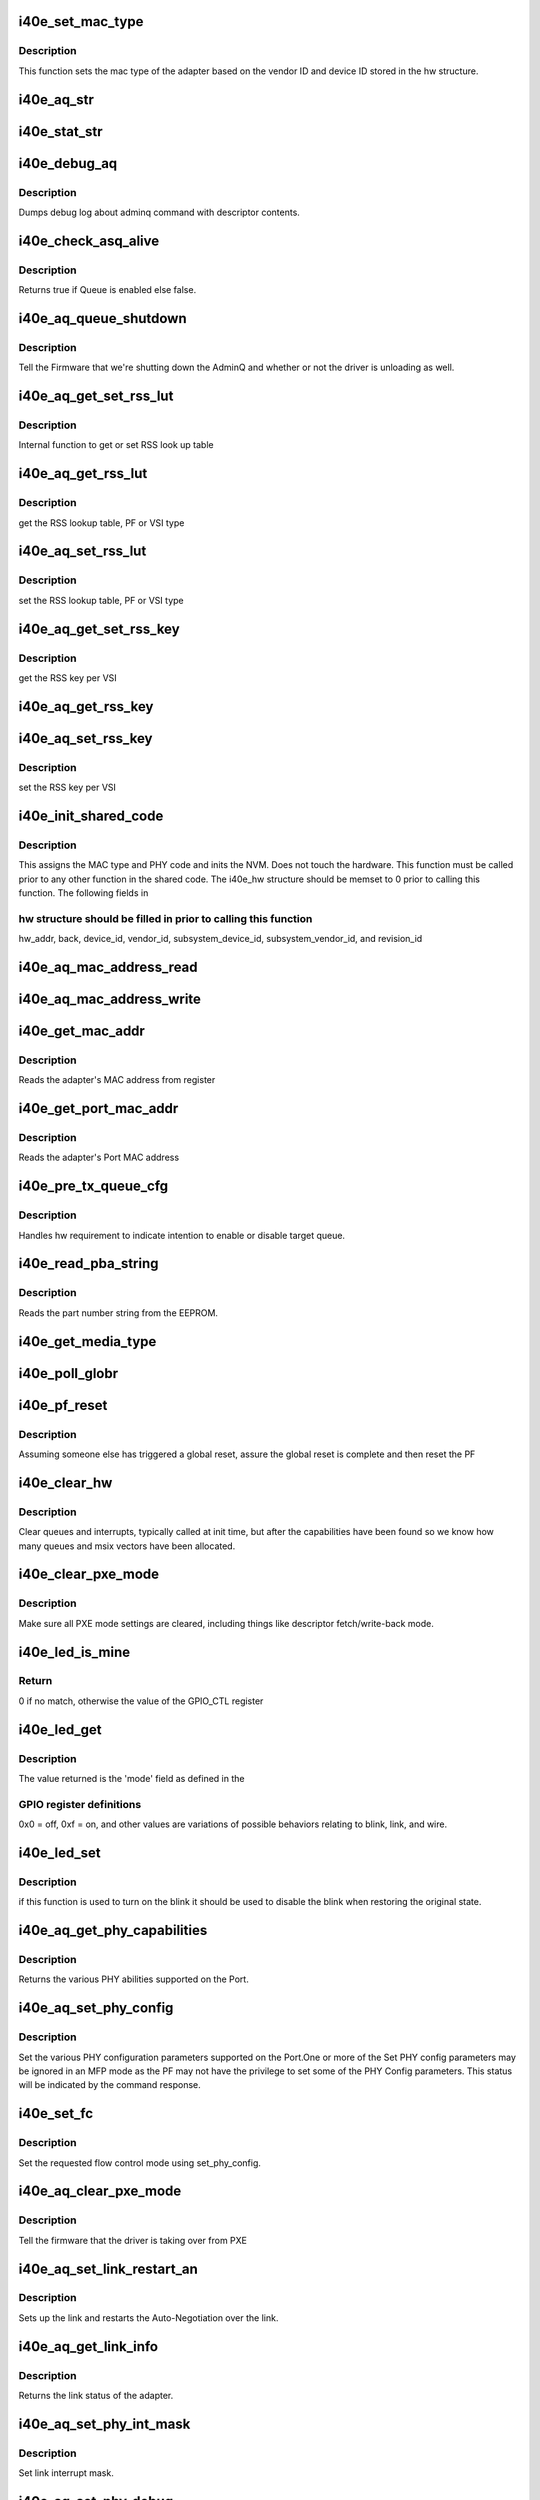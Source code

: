 .. -*- coding: utf-8; mode: rst -*-
.. src-file: drivers/net/ethernet/intel/i40e/i40e_common.c

.. _`i40e_set_mac_type`:

i40e_set_mac_type
=================

.. c:function:: i40e_status i40e_set_mac_type(struct i40e_hw *hw)

    Sets MAC type

    :param hw:
        pointer to the HW structure
    :type hw: struct i40e_hw \*

.. _`i40e_set_mac_type.description`:

Description
-----------

This function sets the mac type of the adapter based on the
vendor ID and device ID stored in the hw structure.

.. _`i40e_aq_str`:

i40e_aq_str
===========

.. c:function:: const char *i40e_aq_str(struct i40e_hw *hw, enum i40e_admin_queue_err aq_err)

    convert AQ err code to a string

    :param hw:
        pointer to the HW structure
    :type hw: struct i40e_hw \*

    :param aq_err:
        the AQ error code to convert
    :type aq_err: enum i40e_admin_queue_err

.. _`i40e_stat_str`:

i40e_stat_str
=============

.. c:function:: const char *i40e_stat_str(struct i40e_hw *hw, i40e_status stat_err)

    convert status err code to a string

    :param hw:
        pointer to the HW structure
    :type hw: struct i40e_hw \*

    :param stat_err:
        the status error code to convert
    :type stat_err: i40e_status

.. _`i40e_debug_aq`:

i40e_debug_aq
=============

.. c:function:: void i40e_debug_aq(struct i40e_hw *hw, enum i40e_debug_mask mask, void *desc, void *buffer, u16 buf_len)

    :param hw:
        debug mask related to admin queue
    :type hw: struct i40e_hw \*

    :param mask:
        debug mask
    :type mask: enum i40e_debug_mask

    :param desc:
        pointer to admin queue descriptor
    :type desc: void \*

    :param buffer:
        pointer to command buffer
    :type buffer: void \*

    :param buf_len:
        max length of buffer
    :type buf_len: u16

.. _`i40e_debug_aq.description`:

Description
-----------

Dumps debug log about adminq command with descriptor contents.

.. _`i40e_check_asq_alive`:

i40e_check_asq_alive
====================

.. c:function:: bool i40e_check_asq_alive(struct i40e_hw *hw)

    :param hw:
        pointer to the hw struct
    :type hw: struct i40e_hw \*

.. _`i40e_check_asq_alive.description`:

Description
-----------

Returns true if Queue is enabled else false.

.. _`i40e_aq_queue_shutdown`:

i40e_aq_queue_shutdown
======================

.. c:function:: i40e_status i40e_aq_queue_shutdown(struct i40e_hw *hw, bool unloading)

    :param hw:
        pointer to the hw struct
    :type hw: struct i40e_hw \*

    :param unloading:
        is the driver unloading itself
    :type unloading: bool

.. _`i40e_aq_queue_shutdown.description`:

Description
-----------

Tell the Firmware that we're shutting down the AdminQ and whether
or not the driver is unloading as well.

.. _`i40e_aq_get_set_rss_lut`:

i40e_aq_get_set_rss_lut
=======================

.. c:function:: i40e_status i40e_aq_get_set_rss_lut(struct i40e_hw *hw, u16 vsi_id, bool pf_lut, u8 *lut, u16 lut_size, bool set)

    :param hw:
        pointer to the hardware structure
    :type hw: struct i40e_hw \*

    :param vsi_id:
        vsi fw index
    :type vsi_id: u16

    :param pf_lut:
        for PF table set true, for VSI table set false
    :type pf_lut: bool

    :param lut:
        pointer to the lut buffer provided by the caller
    :type lut: u8 \*

    :param lut_size:
        size of the lut buffer
    :type lut_size: u16

    :param set:
        set true to set the table, false to get the table
    :type set: bool

.. _`i40e_aq_get_set_rss_lut.description`:

Description
-----------

Internal function to get or set RSS look up table

.. _`i40e_aq_get_rss_lut`:

i40e_aq_get_rss_lut
===================

.. c:function:: i40e_status i40e_aq_get_rss_lut(struct i40e_hw *hw, u16 vsi_id, bool pf_lut, u8 *lut, u16 lut_size)

    :param hw:
        pointer to the hardware structure
    :type hw: struct i40e_hw \*

    :param vsi_id:
        vsi fw index
    :type vsi_id: u16

    :param pf_lut:
        for PF table set true, for VSI table set false
    :type pf_lut: bool

    :param lut:
        pointer to the lut buffer provided by the caller
    :type lut: u8 \*

    :param lut_size:
        size of the lut buffer
    :type lut_size: u16

.. _`i40e_aq_get_rss_lut.description`:

Description
-----------

get the RSS lookup table, PF or VSI type

.. _`i40e_aq_set_rss_lut`:

i40e_aq_set_rss_lut
===================

.. c:function:: i40e_status i40e_aq_set_rss_lut(struct i40e_hw *hw, u16 vsi_id, bool pf_lut, u8 *lut, u16 lut_size)

    :param hw:
        pointer to the hardware structure
    :type hw: struct i40e_hw \*

    :param vsi_id:
        vsi fw index
    :type vsi_id: u16

    :param pf_lut:
        for PF table set true, for VSI table set false
    :type pf_lut: bool

    :param lut:
        pointer to the lut buffer provided by the caller
    :type lut: u8 \*

    :param lut_size:
        size of the lut buffer
    :type lut_size: u16

.. _`i40e_aq_set_rss_lut.description`:

Description
-----------

set the RSS lookup table, PF or VSI type

.. _`i40e_aq_get_set_rss_key`:

i40e_aq_get_set_rss_key
=======================

.. c:function:: i40e_status i40e_aq_get_set_rss_key(struct i40e_hw *hw, u16 vsi_id, struct i40e_aqc_get_set_rss_key_data *key, bool set)

    :param hw:
        pointer to the hw struct
    :type hw: struct i40e_hw \*

    :param vsi_id:
        vsi fw index
    :type vsi_id: u16

    :param key:
        pointer to key info struct
    :type key: struct i40e_aqc_get_set_rss_key_data \*

    :param set:
        set true to set the key, false to get the key
    :type set: bool

.. _`i40e_aq_get_set_rss_key.description`:

Description
-----------

get the RSS key per VSI

.. _`i40e_aq_get_rss_key`:

i40e_aq_get_rss_key
===================

.. c:function:: i40e_status i40e_aq_get_rss_key(struct i40e_hw *hw, u16 vsi_id, struct i40e_aqc_get_set_rss_key_data *key)

    :param hw:
        pointer to the hw struct
    :type hw: struct i40e_hw \*

    :param vsi_id:
        vsi fw index
    :type vsi_id: u16

    :param key:
        pointer to key info struct
    :type key: struct i40e_aqc_get_set_rss_key_data \*

.. _`i40e_aq_set_rss_key`:

i40e_aq_set_rss_key
===================

.. c:function:: i40e_status i40e_aq_set_rss_key(struct i40e_hw *hw, u16 vsi_id, struct i40e_aqc_get_set_rss_key_data *key)

    :param hw:
        pointer to the hw struct
    :type hw: struct i40e_hw \*

    :param vsi_id:
        vsi fw index
    :type vsi_id: u16

    :param key:
        pointer to key info struct
    :type key: struct i40e_aqc_get_set_rss_key_data \*

.. _`i40e_aq_set_rss_key.description`:

Description
-----------

set the RSS key per VSI

.. _`i40e_init_shared_code`:

i40e_init_shared_code
=====================

.. c:function:: i40e_status i40e_init_shared_code(struct i40e_hw *hw)

    Initialize the shared code

    :param hw:
        pointer to hardware structure
    :type hw: struct i40e_hw \*

.. _`i40e_init_shared_code.description`:

Description
-----------

This assigns the MAC type and PHY code and inits the NVM.
Does not touch the hardware. This function must be called prior to any
other function in the shared code. The i40e_hw structure should be
memset to 0 prior to calling this function.  The following fields in

.. _`i40e_init_shared_code.hw-structure-should-be-filled-in-prior-to-calling-this-function`:

hw structure should be filled in prior to calling this function
---------------------------------------------------------------

hw_addr, back, device_id, vendor_id, subsystem_device_id,
subsystem_vendor_id, and revision_id

.. _`i40e_aq_mac_address_read`:

i40e_aq_mac_address_read
========================

.. c:function:: i40e_status i40e_aq_mac_address_read(struct i40e_hw *hw, u16 *flags, struct i40e_aqc_mac_address_read_data *addrs, struct i40e_asq_cmd_details *cmd_details)

    Retrieve the MAC addresses

    :param hw:
        pointer to the hw struct
    :type hw: struct i40e_hw \*

    :param flags:
        a return indicator of what addresses were added to the addr store
    :type flags: u16 \*

    :param addrs:
        the requestor's mac addr store
    :type addrs: struct i40e_aqc_mac_address_read_data \*

    :param cmd_details:
        pointer to command details structure or NULL
    :type cmd_details: struct i40e_asq_cmd_details \*

.. _`i40e_aq_mac_address_write`:

i40e_aq_mac_address_write
=========================

.. c:function:: i40e_status i40e_aq_mac_address_write(struct i40e_hw *hw, u16 flags, u8 *mac_addr, struct i40e_asq_cmd_details *cmd_details)

    Change the MAC addresses

    :param hw:
        pointer to the hw struct
    :type hw: struct i40e_hw \*

    :param flags:
        indicates which MAC to be written
    :type flags: u16

    :param mac_addr:
        address to write
    :type mac_addr: u8 \*

    :param cmd_details:
        pointer to command details structure or NULL
    :type cmd_details: struct i40e_asq_cmd_details \*

.. _`i40e_get_mac_addr`:

i40e_get_mac_addr
=================

.. c:function:: i40e_status i40e_get_mac_addr(struct i40e_hw *hw, u8 *mac_addr)

    get MAC address

    :param hw:
        pointer to the HW structure
    :type hw: struct i40e_hw \*

    :param mac_addr:
        pointer to MAC address
    :type mac_addr: u8 \*

.. _`i40e_get_mac_addr.description`:

Description
-----------

Reads the adapter's MAC address from register

.. _`i40e_get_port_mac_addr`:

i40e_get_port_mac_addr
======================

.. c:function:: i40e_status i40e_get_port_mac_addr(struct i40e_hw *hw, u8 *mac_addr)

    get Port MAC address

    :param hw:
        pointer to the HW structure
    :type hw: struct i40e_hw \*

    :param mac_addr:
        pointer to Port MAC address
    :type mac_addr: u8 \*

.. _`i40e_get_port_mac_addr.description`:

Description
-----------

Reads the adapter's Port MAC address

.. _`i40e_pre_tx_queue_cfg`:

i40e_pre_tx_queue_cfg
=====================

.. c:function:: void i40e_pre_tx_queue_cfg(struct i40e_hw *hw, u32 queue, bool enable)

    pre tx queue configure

    :param hw:
        pointer to the HW structure
    :type hw: struct i40e_hw \*

    :param queue:
        target PF queue index
    :type queue: u32

    :param enable:
        state change request
    :type enable: bool

.. _`i40e_pre_tx_queue_cfg.description`:

Description
-----------

Handles hw requirement to indicate intention to enable
or disable target queue.

.. _`i40e_read_pba_string`:

i40e_read_pba_string
====================

.. c:function:: i40e_status i40e_read_pba_string(struct i40e_hw *hw, u8 *pba_num, u32 pba_num_size)

    Reads part number string from EEPROM

    :param hw:
        pointer to hardware structure
    :type hw: struct i40e_hw \*

    :param pba_num:
        stores the part number string from the EEPROM
    :type pba_num: u8 \*

    :param pba_num_size:
        part number string buffer length
    :type pba_num_size: u32

.. _`i40e_read_pba_string.description`:

Description
-----------

Reads the part number string from the EEPROM.

.. _`i40e_get_media_type`:

i40e_get_media_type
===================

.. c:function:: enum i40e_media_type i40e_get_media_type(struct i40e_hw *hw)

    Gets media type

    :param hw:
        pointer to the hardware structure
    :type hw: struct i40e_hw \*

.. _`i40e_poll_globr`:

i40e_poll_globr
===============

.. c:function:: i40e_status i40e_poll_globr(struct i40e_hw *hw, u32 retry_limit)

    Poll for Global Reset completion

    :param hw:
        pointer to the hardware structure
    :type hw: struct i40e_hw \*

    :param retry_limit:
        how many times to retry before failure
    :type retry_limit: u32

.. _`i40e_pf_reset`:

i40e_pf_reset
=============

.. c:function:: i40e_status i40e_pf_reset(struct i40e_hw *hw)

    Reset the PF

    :param hw:
        pointer to the hardware structure
    :type hw: struct i40e_hw \*

.. _`i40e_pf_reset.description`:

Description
-----------

Assuming someone else has triggered a global reset,
assure the global reset is complete and then reset the PF

.. _`i40e_clear_hw`:

i40e_clear_hw
=============

.. c:function:: void i40e_clear_hw(struct i40e_hw *hw)

    clear out any left over hw state

    :param hw:
        pointer to the hw struct
    :type hw: struct i40e_hw \*

.. _`i40e_clear_hw.description`:

Description
-----------

Clear queues and interrupts, typically called at init time,
but after the capabilities have been found so we know how many
queues and msix vectors have been allocated.

.. _`i40e_clear_pxe_mode`:

i40e_clear_pxe_mode
===================

.. c:function:: void i40e_clear_pxe_mode(struct i40e_hw *hw)

    clear pxe operations mode

    :param hw:
        pointer to the hw struct
    :type hw: struct i40e_hw \*

.. _`i40e_clear_pxe_mode.description`:

Description
-----------

Make sure all PXE mode settings are cleared, including things
like descriptor fetch/write-back mode.

.. _`i40e_led_is_mine`:

i40e_led_is_mine
================

.. c:function:: u32 i40e_led_is_mine(struct i40e_hw *hw, int idx)

    helper to find matching led

    :param hw:
        pointer to the hw struct
    :type hw: struct i40e_hw \*

    :param idx:
        index into GPIO registers
    :type idx: int

.. _`i40e_led_is_mine.return`:

Return
------

0 if no match, otherwise the value of the GPIO_CTL register

.. _`i40e_led_get`:

i40e_led_get
============

.. c:function:: u32 i40e_led_get(struct i40e_hw *hw)

    return current on/off mode

    :param hw:
        pointer to the hw struct
    :type hw: struct i40e_hw \*

.. _`i40e_led_get.description`:

Description
-----------

The value returned is the 'mode' field as defined in the

.. _`i40e_led_get.gpio-register-definitions`:

GPIO register definitions
-------------------------

0x0 = off, 0xf = on, and other
values are variations of possible behaviors relating to
blink, link, and wire.

.. _`i40e_led_set`:

i40e_led_set
============

.. c:function:: void i40e_led_set(struct i40e_hw *hw, u32 mode, bool blink)

    set new on/off mode

    :param hw:
        pointer to the hw struct
    :type hw: struct i40e_hw \*

    :param mode:
        0=off, 0xf=on (else see manual for mode details)
    :type mode: u32

    :param blink:
        true if the LED should blink when on, false if steady
    :type blink: bool

.. _`i40e_led_set.description`:

Description
-----------

if this function is used to turn on the blink it should
be used to disable the blink when restoring the original state.

.. _`i40e_aq_get_phy_capabilities`:

i40e_aq_get_phy_capabilities
============================

.. c:function:: i40e_status i40e_aq_get_phy_capabilities(struct i40e_hw *hw, bool qualified_modules, bool report_init, struct i40e_aq_get_phy_abilities_resp *abilities, struct i40e_asq_cmd_details *cmd_details)

    :param hw:
        pointer to the hw struct
    :type hw: struct i40e_hw \*

    :param qualified_modules:
        report Qualified Modules
    :type qualified_modules: bool

    :param report_init:
        report init capabilities (active are default)
    :type report_init: bool

    :param abilities:
        structure for PHY capabilities to be filled
    :type abilities: struct i40e_aq_get_phy_abilities_resp \*

    :param cmd_details:
        pointer to command details structure or NULL
    :type cmd_details: struct i40e_asq_cmd_details \*

.. _`i40e_aq_get_phy_capabilities.description`:

Description
-----------

Returns the various PHY abilities supported on the Port.

.. _`i40e_aq_set_phy_config`:

i40e_aq_set_phy_config
======================

.. c:function:: enum i40e_status_code i40e_aq_set_phy_config(struct i40e_hw *hw, struct i40e_aq_set_phy_config *config, struct i40e_asq_cmd_details *cmd_details)

    :param hw:
        pointer to the hw struct
    :type hw: struct i40e_hw \*

    :param config:
        structure with PHY configuration to be set
    :type config: struct i40e_aq_set_phy_config \*

    :param cmd_details:
        pointer to command details structure or NULL
    :type cmd_details: struct i40e_asq_cmd_details \*

.. _`i40e_aq_set_phy_config.description`:

Description
-----------

Set the various PHY configuration parameters
supported on the Port.One or more of the Set PHY config parameters may be
ignored in an MFP mode as the PF may not have the privilege to set some
of the PHY Config parameters. This status will be indicated by the
command response.

.. _`i40e_set_fc`:

i40e_set_fc
===========

.. c:function:: enum i40e_status_code i40e_set_fc(struct i40e_hw *hw, u8 *aq_failures, bool atomic_restart)

    :param hw:
        pointer to the hw struct
    :type hw: struct i40e_hw \*

    :param aq_failures:
        buffer to return AdminQ failure information
    :type aq_failures: u8 \*

    :param atomic_restart:
        whether to enable atomic link restart
    :type atomic_restart: bool

.. _`i40e_set_fc.description`:

Description
-----------

Set the requested flow control mode using set_phy_config.

.. _`i40e_aq_clear_pxe_mode`:

i40e_aq_clear_pxe_mode
======================

.. c:function:: i40e_status i40e_aq_clear_pxe_mode(struct i40e_hw *hw, struct i40e_asq_cmd_details *cmd_details)

    :param hw:
        pointer to the hw struct
    :type hw: struct i40e_hw \*

    :param cmd_details:
        pointer to command details structure or NULL
    :type cmd_details: struct i40e_asq_cmd_details \*

.. _`i40e_aq_clear_pxe_mode.description`:

Description
-----------

Tell the firmware that the driver is taking over from PXE

.. _`i40e_aq_set_link_restart_an`:

i40e_aq_set_link_restart_an
===========================

.. c:function:: i40e_status i40e_aq_set_link_restart_an(struct i40e_hw *hw, bool enable_link, struct i40e_asq_cmd_details *cmd_details)

    :param hw:
        pointer to the hw struct
    :type hw: struct i40e_hw \*

    :param enable_link:
        if true: enable link, if false: disable link
    :type enable_link: bool

    :param cmd_details:
        pointer to command details structure or NULL
    :type cmd_details: struct i40e_asq_cmd_details \*

.. _`i40e_aq_set_link_restart_an.description`:

Description
-----------

Sets up the link and restarts the Auto-Negotiation over the link.

.. _`i40e_aq_get_link_info`:

i40e_aq_get_link_info
=====================

.. c:function:: i40e_status i40e_aq_get_link_info(struct i40e_hw *hw, bool enable_lse, struct i40e_link_status *link, struct i40e_asq_cmd_details *cmd_details)

    :param hw:
        pointer to the hw struct
    :type hw: struct i40e_hw \*

    :param enable_lse:
        enable/disable LinkStatusEvent reporting
    :type enable_lse: bool

    :param link:
        pointer to link status structure - optional
    :type link: struct i40e_link_status \*

    :param cmd_details:
        pointer to command details structure or NULL
    :type cmd_details: struct i40e_asq_cmd_details \*

.. _`i40e_aq_get_link_info.description`:

Description
-----------

Returns the link status of the adapter.

.. _`i40e_aq_set_phy_int_mask`:

i40e_aq_set_phy_int_mask
========================

.. c:function:: i40e_status i40e_aq_set_phy_int_mask(struct i40e_hw *hw, u16 mask, struct i40e_asq_cmd_details *cmd_details)

    :param hw:
        pointer to the hw struct
    :type hw: struct i40e_hw \*

    :param mask:
        interrupt mask to be set
    :type mask: u16

    :param cmd_details:
        pointer to command details structure or NULL
    :type cmd_details: struct i40e_asq_cmd_details \*

.. _`i40e_aq_set_phy_int_mask.description`:

Description
-----------

Set link interrupt mask.

.. _`i40e_aq_set_phy_debug`:

i40e_aq_set_phy_debug
=====================

.. c:function:: i40e_status i40e_aq_set_phy_debug(struct i40e_hw *hw, u8 cmd_flags, struct i40e_asq_cmd_details *cmd_details)

    :param hw:
        pointer to the hw struct
    :type hw: struct i40e_hw \*

    :param cmd_flags:
        debug command flags
    :type cmd_flags: u8

    :param cmd_details:
        pointer to command details structure or NULL
    :type cmd_details: struct i40e_asq_cmd_details \*

.. _`i40e_aq_set_phy_debug.description`:

Description
-----------

Reset the external PHY.

.. _`i40e_aq_add_vsi`:

i40e_aq_add_vsi
===============

.. c:function:: i40e_status i40e_aq_add_vsi(struct i40e_hw *hw, struct i40e_vsi_context *vsi_ctx, struct i40e_asq_cmd_details *cmd_details)

    :param hw:
        pointer to the hw struct
    :type hw: struct i40e_hw \*

    :param vsi_ctx:
        pointer to a vsi context struct
    :type vsi_ctx: struct i40e_vsi_context \*

    :param cmd_details:
        pointer to command details structure or NULL
    :type cmd_details: struct i40e_asq_cmd_details \*

.. _`i40e_aq_add_vsi.description`:

Description
-----------

Add a VSI context to the hardware.

.. _`i40e_aq_set_default_vsi`:

i40e_aq_set_default_vsi
=======================

.. c:function:: i40e_status i40e_aq_set_default_vsi(struct i40e_hw *hw, u16 seid, struct i40e_asq_cmd_details *cmd_details)

    :param hw:
        pointer to the hw struct
    :type hw: struct i40e_hw \*

    :param seid:
        vsi number
    :type seid: u16

    :param cmd_details:
        pointer to command details structure or NULL
    :type cmd_details: struct i40e_asq_cmd_details \*

.. _`i40e_aq_clear_default_vsi`:

i40e_aq_clear_default_vsi
=========================

.. c:function:: i40e_status i40e_aq_clear_default_vsi(struct i40e_hw *hw, u16 seid, struct i40e_asq_cmd_details *cmd_details)

    :param hw:
        pointer to the hw struct
    :type hw: struct i40e_hw \*

    :param seid:
        vsi number
    :type seid: u16

    :param cmd_details:
        pointer to command details structure or NULL
    :type cmd_details: struct i40e_asq_cmd_details \*

.. _`i40e_aq_set_vsi_unicast_promiscuous`:

i40e_aq_set_vsi_unicast_promiscuous
===================================

.. c:function:: i40e_status i40e_aq_set_vsi_unicast_promiscuous(struct i40e_hw *hw, u16 seid, bool set, struct i40e_asq_cmd_details *cmd_details, bool rx_only_promisc)

    :param hw:
        pointer to the hw struct
    :type hw: struct i40e_hw \*

    :param seid:
        vsi number
    :type seid: u16

    :param set:
        set unicast promiscuous enable/disable
    :type set: bool

    :param cmd_details:
        pointer to command details structure or NULL
    :type cmd_details: struct i40e_asq_cmd_details \*

    :param rx_only_promisc:
        flag to decide if egress traffic gets mirrored in promisc
    :type rx_only_promisc: bool

.. _`i40e_aq_set_vsi_multicast_promiscuous`:

i40e_aq_set_vsi_multicast_promiscuous
=====================================

.. c:function:: i40e_status i40e_aq_set_vsi_multicast_promiscuous(struct i40e_hw *hw, u16 seid, bool set, struct i40e_asq_cmd_details *cmd_details)

    :param hw:
        pointer to the hw struct
    :type hw: struct i40e_hw \*

    :param seid:
        vsi number
    :type seid: u16

    :param set:
        set multicast promiscuous enable/disable
    :type set: bool

    :param cmd_details:
        pointer to command details structure or NULL
    :type cmd_details: struct i40e_asq_cmd_details \*

.. _`i40e_aq_set_vsi_mc_promisc_on_vlan`:

i40e_aq_set_vsi_mc_promisc_on_vlan
==================================

.. c:function:: enum i40e_status_code i40e_aq_set_vsi_mc_promisc_on_vlan(struct i40e_hw *hw, u16 seid, bool enable, u16 vid, struct i40e_asq_cmd_details *cmd_details)

    :param hw:
        pointer to the hw struct
    :type hw: struct i40e_hw \*

    :param seid:
        vsi number
    :type seid: u16

    :param enable:
        set MAC L2 layer unicast promiscuous enable/disable for a given VLAN
    :type enable: bool

    :param vid:
        The VLAN tag filter - capture any multicast packet with this VLAN tag
    :type vid: u16

    :param cmd_details:
        pointer to command details structure or NULL
    :type cmd_details: struct i40e_asq_cmd_details \*

.. _`i40e_aq_set_vsi_uc_promisc_on_vlan`:

i40e_aq_set_vsi_uc_promisc_on_vlan
==================================

.. c:function:: enum i40e_status_code i40e_aq_set_vsi_uc_promisc_on_vlan(struct i40e_hw *hw, u16 seid, bool enable, u16 vid, struct i40e_asq_cmd_details *cmd_details)

    :param hw:
        pointer to the hw struct
    :type hw: struct i40e_hw \*

    :param seid:
        vsi number
    :type seid: u16

    :param enable:
        set MAC L2 layer unicast promiscuous enable/disable for a given VLAN
    :type enable: bool

    :param vid:
        The VLAN tag filter - capture any unicast packet with this VLAN tag
    :type vid: u16

    :param cmd_details:
        pointer to command details structure or NULL
    :type cmd_details: struct i40e_asq_cmd_details \*

.. _`i40e_aq_set_vsi_bc_promisc_on_vlan`:

i40e_aq_set_vsi_bc_promisc_on_vlan
==================================

.. c:function:: i40e_status i40e_aq_set_vsi_bc_promisc_on_vlan(struct i40e_hw *hw, u16 seid, bool enable, u16 vid, struct i40e_asq_cmd_details *cmd_details)

    :param hw:
        pointer to the hw struct
    :type hw: struct i40e_hw \*

    :param seid:
        vsi number
    :type seid: u16

    :param enable:
        set broadcast promiscuous enable/disable for a given VLAN
    :type enable: bool

    :param vid:
        The VLAN tag filter - capture any broadcast packet with this VLAN tag
    :type vid: u16

    :param cmd_details:
        pointer to command details structure or NULL
    :type cmd_details: struct i40e_asq_cmd_details \*

.. _`i40e_aq_set_vsi_broadcast`:

i40e_aq_set_vsi_broadcast
=========================

.. c:function:: i40e_status i40e_aq_set_vsi_broadcast(struct i40e_hw *hw, u16 seid, bool set_filter, struct i40e_asq_cmd_details *cmd_details)

    :param hw:
        pointer to the hw struct
    :type hw: struct i40e_hw \*

    :param seid:
        vsi number
    :type seid: u16

    :param set_filter:
        true to set filter, false to clear filter
    :type set_filter: bool

    :param cmd_details:
        pointer to command details structure or NULL
    :type cmd_details: struct i40e_asq_cmd_details \*

.. _`i40e_aq_set_vsi_broadcast.description`:

Description
-----------

Set or clear the broadcast promiscuous flag (filter) for a given VSI.

.. _`i40e_aq_set_vsi_vlan_promisc`:

i40e_aq_set_vsi_vlan_promisc
============================

.. c:function:: i40e_status i40e_aq_set_vsi_vlan_promisc(struct i40e_hw *hw, u16 seid, bool enable, struct i40e_asq_cmd_details *cmd_details)

    control the VLAN promiscuous setting

    :param hw:
        pointer to the hw struct
    :type hw: struct i40e_hw \*

    :param seid:
        vsi number
    :type seid: u16

    :param enable:
        set MAC L2 layer unicast promiscuous enable/disable for a given VLAN
    :type enable: bool

    :param cmd_details:
        pointer to command details structure or NULL
    :type cmd_details: struct i40e_asq_cmd_details \*

.. _`i40e_aq_get_vsi_params`:

i40e_aq_get_vsi_params
======================

.. c:function:: i40e_status i40e_aq_get_vsi_params(struct i40e_hw *hw, struct i40e_vsi_context *vsi_ctx, struct i40e_asq_cmd_details *cmd_details)

    get VSI configuration info

    :param hw:
        pointer to the hw struct
    :type hw: struct i40e_hw \*

    :param vsi_ctx:
        pointer to a vsi context struct
    :type vsi_ctx: struct i40e_vsi_context \*

    :param cmd_details:
        pointer to command details structure or NULL
    :type cmd_details: struct i40e_asq_cmd_details \*

.. _`i40e_aq_update_vsi_params`:

i40e_aq_update_vsi_params
=========================

.. c:function:: i40e_status i40e_aq_update_vsi_params(struct i40e_hw *hw, struct i40e_vsi_context *vsi_ctx, struct i40e_asq_cmd_details *cmd_details)

    :param hw:
        pointer to the hw struct
    :type hw: struct i40e_hw \*

    :param vsi_ctx:
        pointer to a vsi context struct
    :type vsi_ctx: struct i40e_vsi_context \*

    :param cmd_details:
        pointer to command details structure or NULL
    :type cmd_details: struct i40e_asq_cmd_details \*

.. _`i40e_aq_update_vsi_params.description`:

Description
-----------

Update a VSI context.

.. _`i40e_aq_get_switch_config`:

i40e_aq_get_switch_config
=========================

.. c:function:: i40e_status i40e_aq_get_switch_config(struct i40e_hw *hw, struct i40e_aqc_get_switch_config_resp *buf, u16 buf_size, u16 *start_seid, struct i40e_asq_cmd_details *cmd_details)

    :param hw:
        pointer to the hardware structure
    :type hw: struct i40e_hw \*

    :param buf:
        pointer to the result buffer
    :type buf: struct i40e_aqc_get_switch_config_resp \*

    :param buf_size:
        length of input buffer
    :type buf_size: u16

    :param start_seid:
        seid to start for the report, 0 == beginning
    :type start_seid: u16 \*

    :param cmd_details:
        pointer to command details structure or NULL
    :type cmd_details: struct i40e_asq_cmd_details \*

.. _`i40e_aq_get_switch_config.description`:

Description
-----------

Fill the buf with switch configuration returned from AdminQ command

.. _`i40e_aq_set_switch_config`:

i40e_aq_set_switch_config
=========================

.. c:function:: enum i40e_status_code i40e_aq_set_switch_config(struct i40e_hw *hw, u16 flags, u16 valid_flags, u8 mode, struct i40e_asq_cmd_details *cmd_details)

    :param hw:
        pointer to the hardware structure
    :type hw: struct i40e_hw \*

    :param flags:
        bit flag values to set
    :type flags: u16

    :param valid_flags:
        which bit flags to set
    :type valid_flags: u16

    :param mode:
        cloud filter mode
    :type mode: u8

    :param cmd_details:
        pointer to command details structure or NULL
    :type cmd_details: struct i40e_asq_cmd_details \*

.. _`i40e_aq_set_switch_config.description`:

Description
-----------

Set switch configuration bits

.. _`i40e_aq_get_firmware_version`:

i40e_aq_get_firmware_version
============================

.. c:function:: i40e_status i40e_aq_get_firmware_version(struct i40e_hw *hw, u16 *fw_major_version, u16 *fw_minor_version, u32 *fw_build, u16 *api_major_version, u16 *api_minor_version, struct i40e_asq_cmd_details *cmd_details)

    :param hw:
        pointer to the hw struct
    :type hw: struct i40e_hw \*

    :param fw_major_version:
        firmware major version
    :type fw_major_version: u16 \*

    :param fw_minor_version:
        firmware minor version
    :type fw_minor_version: u16 \*

    :param fw_build:
        firmware build number
    :type fw_build: u32 \*

    :param api_major_version:
        major queue version
    :type api_major_version: u16 \*

    :param api_minor_version:
        minor queue version
    :type api_minor_version: u16 \*

    :param cmd_details:
        pointer to command details structure or NULL
    :type cmd_details: struct i40e_asq_cmd_details \*

.. _`i40e_aq_get_firmware_version.description`:

Description
-----------

Get the firmware version from the admin queue commands

.. _`i40e_aq_send_driver_version`:

i40e_aq_send_driver_version
===========================

.. c:function:: i40e_status i40e_aq_send_driver_version(struct i40e_hw *hw, struct i40e_driver_version *dv, struct i40e_asq_cmd_details *cmd_details)

    :param hw:
        pointer to the hw struct
    :type hw: struct i40e_hw \*

    :param dv:
        driver's major, minor version
    :type dv: struct i40e_driver_version \*

    :param cmd_details:
        pointer to command details structure or NULL
    :type cmd_details: struct i40e_asq_cmd_details \*

.. _`i40e_aq_send_driver_version.description`:

Description
-----------

Send the driver version to the firmware

.. _`i40e_get_link_status`:

i40e_get_link_status
====================

.. c:function:: i40e_status i40e_get_link_status(struct i40e_hw *hw, bool *link_up)

    get status of the HW network link

    :param hw:
        pointer to the hw struct
    :type hw: struct i40e_hw \*

    :param link_up:
        pointer to bool (true/false = linkup/linkdown)
    :type link_up: bool \*

.. _`i40e_get_link_status.description`:

Description
-----------

Variable link_up true if link is up, false if link is down.
The variable link_up is invalid if returned value of status != 0

.. _`i40e_get_link_status.side-effect`:

Side effect
-----------

LinkStatusEvent reporting becomes enabled

.. _`i40e_update_link_info`:

i40e_update_link_info
=====================

.. c:function:: i40e_status i40e_update_link_info(struct i40e_hw *hw)

    update status of the HW network link

    :param hw:
        pointer to the hw struct
    :type hw: struct i40e_hw \*

.. _`i40e_aq_add_veb`:

i40e_aq_add_veb
===============

.. c:function:: i40e_status i40e_aq_add_veb(struct i40e_hw *hw, u16 uplink_seid, u16 downlink_seid, u8 enabled_tc, bool default_port, u16 *veb_seid, bool enable_stats, struct i40e_asq_cmd_details *cmd_details)

    Insert a VEB between the VSI and the MAC

    :param hw:
        pointer to the hw struct
    :type hw: struct i40e_hw \*

    :param uplink_seid:
        the MAC or other gizmo SEID
    :type uplink_seid: u16

    :param downlink_seid:
        the VSI SEID
    :type downlink_seid: u16

    :param enabled_tc:
        bitmap of TCs to be enabled
    :type enabled_tc: u8

    :param default_port:
        true for default port VSI, false for control port
    :type default_port: bool

    :param veb_seid:
        pointer to where to put the resulting VEB SEID
    :type veb_seid: u16 \*

    :param enable_stats:
        true to turn on VEB stats
    :type enable_stats: bool

    :param cmd_details:
        pointer to command details structure or NULL
    :type cmd_details: struct i40e_asq_cmd_details \*

.. _`i40e_aq_add_veb.description`:

Description
-----------

This asks the FW to add a VEB between the uplink and downlink
elements.  If the uplink SEID is 0, this will be a floating VEB.

.. _`i40e_aq_get_veb_parameters`:

i40e_aq_get_veb_parameters
==========================

.. c:function:: i40e_status i40e_aq_get_veb_parameters(struct i40e_hw *hw, u16 veb_seid, u16 *switch_id, bool *floating, u16 *statistic_index, u16 *vebs_used, u16 *vebs_free, struct i40e_asq_cmd_details *cmd_details)

    Retrieve VEB parameters

    :param hw:
        pointer to the hw struct
    :type hw: struct i40e_hw \*

    :param veb_seid:
        the SEID of the VEB to query
    :type veb_seid: u16

    :param switch_id:
        the uplink switch id
    :type switch_id: u16 \*

    :param floating:
        set to true if the VEB is floating
    :type floating: bool \*

    :param statistic_index:
        index of the stats counter block for this VEB
    :type statistic_index: u16 \*

    :param vebs_used:
        number of VEB's used by function
    :type vebs_used: u16 \*

    :param vebs_free:
        total VEB's not reserved by any function
    :type vebs_free: u16 \*

    :param cmd_details:
        pointer to command details structure or NULL
    :type cmd_details: struct i40e_asq_cmd_details \*

.. _`i40e_aq_get_veb_parameters.description`:

Description
-----------

This retrieves the parameters for a particular VEB, specified by
uplink_seid, and returns them to the caller.

.. _`i40e_aq_add_macvlan`:

i40e_aq_add_macvlan
===================

.. c:function:: i40e_status i40e_aq_add_macvlan(struct i40e_hw *hw, u16 seid, struct i40e_aqc_add_macvlan_element_data *mv_list, u16 count, struct i40e_asq_cmd_details *cmd_details)

    :param hw:
        pointer to the hw struct
    :type hw: struct i40e_hw \*

    :param seid:
        VSI for the mac address
    :type seid: u16

    :param mv_list:
        list of macvlans to be added
    :type mv_list: struct i40e_aqc_add_macvlan_element_data \*

    :param count:
        length of the list
    :type count: u16

    :param cmd_details:
        pointer to command details structure or NULL
    :type cmd_details: struct i40e_asq_cmd_details \*

.. _`i40e_aq_add_macvlan.description`:

Description
-----------

Add MAC/VLAN addresses to the HW filtering

.. _`i40e_aq_remove_macvlan`:

i40e_aq_remove_macvlan
======================

.. c:function:: i40e_status i40e_aq_remove_macvlan(struct i40e_hw *hw, u16 seid, struct i40e_aqc_remove_macvlan_element_data *mv_list, u16 count, struct i40e_asq_cmd_details *cmd_details)

    :param hw:
        pointer to the hw struct
    :type hw: struct i40e_hw \*

    :param seid:
        VSI for the mac address
    :type seid: u16

    :param mv_list:
        list of macvlans to be removed
    :type mv_list: struct i40e_aqc_remove_macvlan_element_data \*

    :param count:
        length of the list
    :type count: u16

    :param cmd_details:
        pointer to command details structure or NULL
    :type cmd_details: struct i40e_asq_cmd_details \*

.. _`i40e_aq_remove_macvlan.description`:

Description
-----------

Remove MAC/VLAN addresses from the HW filtering

.. _`i40e_mirrorrule_op`:

i40e_mirrorrule_op
==================

.. c:function:: i40e_status i40e_mirrorrule_op(struct i40e_hw *hw, u16 opcode, u16 sw_seid, u16 rule_type, u16 id, u16 count, __le16 *mr_list, struct i40e_asq_cmd_details *cmd_details, u16 *rule_id, u16 *rules_used, u16 *rules_free)

    Internal helper function to add/delete mirror rule

    :param hw:
        pointer to the hw struct
    :type hw: struct i40e_hw \*

    :param opcode:
        AQ opcode for add or delete mirror rule
    :type opcode: u16

    :param sw_seid:
        Switch SEID (to which rule refers)
    :type sw_seid: u16

    :param rule_type:
        Rule Type (ingress/egress/VLAN)
    :type rule_type: u16

    :param id:
        Destination VSI SEID or Rule ID
    :type id: u16

    :param count:
        length of the list
    :type count: u16

    :param mr_list:
        list of mirrored VSI SEIDs or VLAN IDs
    :type mr_list: __le16 \*

    :param cmd_details:
        pointer to command details structure or NULL
    :type cmd_details: struct i40e_asq_cmd_details \*

    :param rule_id:
        Rule ID returned from FW
    :type rule_id: u16 \*

    :param rules_used:
        Number of rules used in internal switch
    :type rules_used: u16 \*

    :param rules_free:
        Number of rules free in internal switch
    :type rules_free: u16 \*

.. _`i40e_mirrorrule_op.description`:

Description
-----------

Add/Delete a mirror rule to a specific switch. Mirror rules are supported for
VEBs/VEPA elements only

.. _`i40e_aq_add_mirrorrule`:

i40e_aq_add_mirrorrule
======================

.. c:function:: i40e_status i40e_aq_add_mirrorrule(struct i40e_hw *hw, u16 sw_seid, u16 rule_type, u16 dest_vsi, u16 count, __le16 *mr_list, struct i40e_asq_cmd_details *cmd_details, u16 *rule_id, u16 *rules_used, u16 *rules_free)

    add a mirror rule

    :param hw:
        pointer to the hw struct
    :type hw: struct i40e_hw \*

    :param sw_seid:
        Switch SEID (to which rule refers)
    :type sw_seid: u16

    :param rule_type:
        Rule Type (ingress/egress/VLAN)
    :type rule_type: u16

    :param dest_vsi:
        SEID of VSI to which packets will be mirrored
    :type dest_vsi: u16

    :param count:
        length of the list
    :type count: u16

    :param mr_list:
        list of mirrored VSI SEIDs or VLAN IDs
    :type mr_list: __le16 \*

    :param cmd_details:
        pointer to command details structure or NULL
    :type cmd_details: struct i40e_asq_cmd_details \*

    :param rule_id:
        Rule ID returned from FW
    :type rule_id: u16 \*

    :param rules_used:
        Number of rules used in internal switch
    :type rules_used: u16 \*

    :param rules_free:
        Number of rules free in internal switch
    :type rules_free: u16 \*

.. _`i40e_aq_add_mirrorrule.description`:

Description
-----------

Add mirror rule. Mirror rules are supported for VEBs or VEPA elements only

.. _`i40e_aq_delete_mirrorrule`:

i40e_aq_delete_mirrorrule
=========================

.. c:function:: i40e_status i40e_aq_delete_mirrorrule(struct i40e_hw *hw, u16 sw_seid, u16 rule_type, u16 rule_id, u16 count, __le16 *mr_list, struct i40e_asq_cmd_details *cmd_details, u16 *rules_used, u16 *rules_free)

    delete a mirror rule

    :param hw:
        pointer to the hw struct
    :type hw: struct i40e_hw \*

    :param sw_seid:
        Switch SEID (to which rule refers)
    :type sw_seid: u16

    :param rule_type:
        Rule Type (ingress/egress/VLAN)
    :type rule_type: u16

    :param rule_id:
        Rule ID that is returned in the receive desc as part of
        add_mirrorrule.
    :type rule_id: u16

    :param count:
        length of the list
    :type count: u16

    :param mr_list:
        list of mirrored VLAN IDs to be removed
    :type mr_list: __le16 \*

    :param cmd_details:
        pointer to command details structure or NULL
    :type cmd_details: struct i40e_asq_cmd_details \*

    :param rules_used:
        Number of rules used in internal switch
    :type rules_used: u16 \*

    :param rules_free:
        Number of rules free in internal switch
    :type rules_free: u16 \*

.. _`i40e_aq_delete_mirrorrule.description`:

Description
-----------

Delete a mirror rule. Mirror rules are supported for VEBs/VEPA elements only

.. _`i40e_aq_send_msg_to_vf`:

i40e_aq_send_msg_to_vf
======================

.. c:function:: i40e_status i40e_aq_send_msg_to_vf(struct i40e_hw *hw, u16 vfid, u32 v_opcode, u32 v_retval, u8 *msg, u16 msglen, struct i40e_asq_cmd_details *cmd_details)

    :param hw:
        pointer to the hardware structure
    :type hw: struct i40e_hw \*

    :param vfid:
        VF id to send msg
    :type vfid: u16

    :param v_opcode:
        opcodes for VF-PF communication
    :type v_opcode: u32

    :param v_retval:
        return error code
    :type v_retval: u32

    :param msg:
        pointer to the msg buffer
    :type msg: u8 \*

    :param msglen:
        msg length
    :type msglen: u16

    :param cmd_details:
        pointer to command details
    :type cmd_details: struct i40e_asq_cmd_details \*

.. _`i40e_aq_send_msg_to_vf.description`:

Description
-----------

send msg to vf

.. _`i40e_aq_debug_read_register`:

i40e_aq_debug_read_register
===========================

.. c:function:: i40e_status i40e_aq_debug_read_register(struct i40e_hw *hw, u32 reg_addr, u64 *reg_val, struct i40e_asq_cmd_details *cmd_details)

    :param hw:
        pointer to the hw struct
    :type hw: struct i40e_hw \*

    :param reg_addr:
        register address
    :type reg_addr: u32

    :param reg_val:
        register value
    :type reg_val: u64 \*

    :param cmd_details:
        pointer to command details structure or NULL
    :type cmd_details: struct i40e_asq_cmd_details \*

.. _`i40e_aq_debug_read_register.description`:

Description
-----------

Read the register using the admin queue commands

.. _`i40e_aq_debug_write_register`:

i40e_aq_debug_write_register
============================

.. c:function:: i40e_status i40e_aq_debug_write_register(struct i40e_hw *hw, u32 reg_addr, u64 reg_val, struct i40e_asq_cmd_details *cmd_details)

    :param hw:
        pointer to the hw struct
    :type hw: struct i40e_hw \*

    :param reg_addr:
        register address
    :type reg_addr: u32

    :param reg_val:
        register value
    :type reg_val: u64

    :param cmd_details:
        pointer to command details structure or NULL
    :type cmd_details: struct i40e_asq_cmd_details \*

.. _`i40e_aq_debug_write_register.description`:

Description
-----------

Write to a register using the admin queue commands

.. _`i40e_aq_request_resource`:

i40e_aq_request_resource
========================

.. c:function:: i40e_status i40e_aq_request_resource(struct i40e_hw *hw, enum i40e_aq_resources_ids resource, enum i40e_aq_resource_access_type access, u8 sdp_number, u64 *timeout, struct i40e_asq_cmd_details *cmd_details)

    :param hw:
        pointer to the hw struct
    :type hw: struct i40e_hw \*

    :param resource:
        resource id
    :type resource: enum i40e_aq_resources_ids

    :param access:
        access type
    :type access: enum i40e_aq_resource_access_type

    :param sdp_number:
        resource number
    :type sdp_number: u8

    :param timeout:
        the maximum time in ms that the driver may hold the resource
    :type timeout: u64 \*

    :param cmd_details:
        pointer to command details structure or NULL
    :type cmd_details: struct i40e_asq_cmd_details \*

.. _`i40e_aq_request_resource.description`:

Description
-----------

requests common resource using the admin queue commands

.. _`i40e_aq_release_resource`:

i40e_aq_release_resource
========================

.. c:function:: i40e_status i40e_aq_release_resource(struct i40e_hw *hw, enum i40e_aq_resources_ids resource, u8 sdp_number, struct i40e_asq_cmd_details *cmd_details)

    :param hw:
        pointer to the hw struct
    :type hw: struct i40e_hw \*

    :param resource:
        resource id
    :type resource: enum i40e_aq_resources_ids

    :param sdp_number:
        resource number
    :type sdp_number: u8

    :param cmd_details:
        pointer to command details structure or NULL
    :type cmd_details: struct i40e_asq_cmd_details \*

.. _`i40e_aq_release_resource.description`:

Description
-----------

release common resource using the admin queue commands

.. _`i40e_aq_read_nvm`:

i40e_aq_read_nvm
================

.. c:function:: i40e_status i40e_aq_read_nvm(struct i40e_hw *hw, u8 module_pointer, u32 offset, u16 length, void *data, bool last_command, struct i40e_asq_cmd_details *cmd_details)

    :param hw:
        pointer to the hw struct
    :type hw: struct i40e_hw \*

    :param module_pointer:
        module pointer location in words from the NVM beginning
    :type module_pointer: u8

    :param offset:
        byte offset from the module beginning
    :type offset: u32

    :param length:
        length of the section to be read (in bytes from the offset)
    :type length: u16

    :param data:
        command buffer (size [bytes] = length)
    :type data: void \*

    :param last_command:
        tells if this is the last command in a series
    :type last_command: bool

    :param cmd_details:
        pointer to command details structure or NULL
    :type cmd_details: struct i40e_asq_cmd_details \*

.. _`i40e_aq_read_nvm.description`:

Description
-----------

Read the NVM using the admin queue commands

.. _`i40e_aq_erase_nvm`:

i40e_aq_erase_nvm
=================

.. c:function:: i40e_status i40e_aq_erase_nvm(struct i40e_hw *hw, u8 module_pointer, u32 offset, u16 length, bool last_command, struct i40e_asq_cmd_details *cmd_details)

    :param hw:
        pointer to the hw struct
    :type hw: struct i40e_hw \*

    :param module_pointer:
        module pointer location in words from the NVM beginning
    :type module_pointer: u8

    :param offset:
        offset in the module (expressed in 4 KB from module's beginning)
    :type offset: u32

    :param length:
        length of the section to be erased (expressed in 4 KB)
    :type length: u16

    :param last_command:
        tells if this is the last command in a series
    :type last_command: bool

    :param cmd_details:
        pointer to command details structure or NULL
    :type cmd_details: struct i40e_asq_cmd_details \*

.. _`i40e_aq_erase_nvm.description`:

Description
-----------

Erase the NVM sector using the admin queue commands

.. _`i40e_parse_discover_capabilities`:

i40e_parse_discover_capabilities
================================

.. c:function:: void i40e_parse_discover_capabilities(struct i40e_hw *hw, void *buff, u32 cap_count, enum i40e_admin_queue_opc list_type_opc)

    :param hw:
        pointer to the hw struct
    :type hw: struct i40e_hw \*

    :param buff:
        pointer to a buffer containing device/function capability records
    :type buff: void \*

    :param cap_count:
        number of capability records in the list
    :type cap_count: u32

    :param list_type_opc:
        type of capabilities list to parse
    :type list_type_opc: enum i40e_admin_queue_opc

.. _`i40e_parse_discover_capabilities.description`:

Description
-----------

Parse the device/function capabilities list.

.. _`i40e_aq_discover_capabilities`:

i40e_aq_discover_capabilities
=============================

.. c:function:: i40e_status i40e_aq_discover_capabilities(struct i40e_hw *hw, void *buff, u16 buff_size, u16 *data_size, enum i40e_admin_queue_opc list_type_opc, struct i40e_asq_cmd_details *cmd_details)

    :param hw:
        pointer to the hw struct
    :type hw: struct i40e_hw \*

    :param buff:
        a virtual buffer to hold the capabilities
    :type buff: void \*

    :param buff_size:
        Size of the virtual buffer
    :type buff_size: u16

    :param data_size:
        Size of the returned data, or buff size needed if AQ err==ENOMEM
    :type data_size: u16 \*

    :param list_type_opc:
        capabilities type to discover - pass in the command opcode
    :type list_type_opc: enum i40e_admin_queue_opc

    :param cmd_details:
        pointer to command details structure or NULL
    :type cmd_details: struct i40e_asq_cmd_details \*

.. _`i40e_aq_discover_capabilities.description`:

Description
-----------

Get the device capabilities descriptions from the firmware

.. _`i40e_aq_update_nvm`:

i40e_aq_update_nvm
==================

.. c:function:: i40e_status i40e_aq_update_nvm(struct i40e_hw *hw, u8 module_pointer, u32 offset, u16 length, void *data, bool last_command, u8 preservation_flags, struct i40e_asq_cmd_details *cmd_details)

    :param hw:
        pointer to the hw struct
    :type hw: struct i40e_hw \*

    :param module_pointer:
        module pointer location in words from the NVM beginning
    :type module_pointer: u8

    :param offset:
        byte offset from the module beginning
    :type offset: u32

    :param length:
        length of the section to be written (in bytes from the offset)
    :type length: u16

    :param data:
        command buffer (size [bytes] = length)
    :type data: void \*

    :param last_command:
        tells if this is the last command in a series
    :type last_command: bool

    :param preservation_flags:
        Preservation mode flags
    :type preservation_flags: u8

    :param cmd_details:
        pointer to command details structure or NULL
    :type cmd_details: struct i40e_asq_cmd_details \*

.. _`i40e_aq_update_nvm.description`:

Description
-----------

Update the NVM using the admin queue commands

.. _`i40e_aq_rearrange_nvm`:

i40e_aq_rearrange_nvm
=====================

.. c:function:: i40e_status i40e_aq_rearrange_nvm(struct i40e_hw *hw, u8 rearrange_nvm, struct i40e_asq_cmd_details *cmd_details)

    :param hw:
        pointer to the hw struct
    :type hw: struct i40e_hw \*

    :param rearrange_nvm:
        defines direction of rearrangement
    :type rearrange_nvm: u8

    :param cmd_details:
        pointer to command details structure or NULL
    :type cmd_details: struct i40e_asq_cmd_details \*

.. _`i40e_aq_rearrange_nvm.description`:

Description
-----------

Rearrange NVM structure, available only for transition FW

.. _`i40e_aq_get_lldp_mib`:

i40e_aq_get_lldp_mib
====================

.. c:function:: i40e_status i40e_aq_get_lldp_mib(struct i40e_hw *hw, u8 bridge_type, u8 mib_type, void *buff, u16 buff_size, u16 *local_len, u16 *remote_len, struct i40e_asq_cmd_details *cmd_details)

    :param hw:
        pointer to the hw struct
    :type hw: struct i40e_hw \*

    :param bridge_type:
        type of bridge requested
    :type bridge_type: u8

    :param mib_type:
        Local, Remote or both Local and Remote MIBs
    :type mib_type: u8

    :param buff:
        pointer to a user supplied buffer to store the MIB block
    :type buff: void \*

    :param buff_size:
        size of the buffer (in bytes)
    :type buff_size: u16

    :param local_len:
        length of the returned Local LLDP MIB
    :type local_len: u16 \*

    :param remote_len:
        length of the returned Remote LLDP MIB
    :type remote_len: u16 \*

    :param cmd_details:
        pointer to command details structure or NULL
    :type cmd_details: struct i40e_asq_cmd_details \*

.. _`i40e_aq_get_lldp_mib.description`:

Description
-----------

Requests the complete LLDP MIB (entire packet).

.. _`i40e_aq_cfg_lldp_mib_change_event`:

i40e_aq_cfg_lldp_mib_change_event
=================================

.. c:function:: i40e_status i40e_aq_cfg_lldp_mib_change_event(struct i40e_hw *hw, bool enable_update, struct i40e_asq_cmd_details *cmd_details)

    :param hw:
        pointer to the hw struct
    :type hw: struct i40e_hw \*

    :param enable_update:
        Enable or Disable event posting
    :type enable_update: bool

    :param cmd_details:
        pointer to command details structure or NULL
    :type cmd_details: struct i40e_asq_cmd_details \*

.. _`i40e_aq_cfg_lldp_mib_change_event.description`:

Description
-----------

Enable or Disable posting of an event on ARQ when LLDP MIB
associated with the interface changes

.. _`i40e_aq_stop_lldp`:

i40e_aq_stop_lldp
=================

.. c:function:: i40e_status i40e_aq_stop_lldp(struct i40e_hw *hw, bool shutdown_agent, struct i40e_asq_cmd_details *cmd_details)

    :param hw:
        pointer to the hw struct
    :type hw: struct i40e_hw \*

    :param shutdown_agent:
        True if LLDP Agent needs to be Shutdown
    :type shutdown_agent: bool

    :param cmd_details:
        pointer to command details structure or NULL
    :type cmd_details: struct i40e_asq_cmd_details \*

.. _`i40e_aq_stop_lldp.description`:

Description
-----------

Stop or Shutdown the embedded LLDP Agent

.. _`i40e_aq_start_lldp`:

i40e_aq_start_lldp
==================

.. c:function:: i40e_status i40e_aq_start_lldp(struct i40e_hw *hw, struct i40e_asq_cmd_details *cmd_details)

    :param hw:
        pointer to the hw struct
    :type hw: struct i40e_hw \*

    :param cmd_details:
        pointer to command details structure or NULL
    :type cmd_details: struct i40e_asq_cmd_details \*

.. _`i40e_aq_start_lldp.description`:

Description
-----------

Start the embedded LLDP Agent on all ports.

.. _`i40e_aq_set_dcb_parameters`:

i40e_aq_set_dcb_parameters
==========================

.. c:function:: enum i40e_status_code i40e_aq_set_dcb_parameters(struct i40e_hw *hw, bool dcb_enable, struct i40e_asq_cmd_details *cmd_details)

    :param hw:
        pointer to the hw struct
    :type hw: struct i40e_hw \*

    :param dcb_enable:
        True if DCB configuration needs to be applied
    :type dcb_enable: bool

    :param cmd_details:
        pointer to command details structure or NULL
    :type cmd_details: struct i40e_asq_cmd_details \*

.. _`i40e_aq_get_cee_dcb_config`:

i40e_aq_get_cee_dcb_config
==========================

.. c:function:: i40e_status i40e_aq_get_cee_dcb_config(struct i40e_hw *hw, void *buff, u16 buff_size, struct i40e_asq_cmd_details *cmd_details)

    :param hw:
        pointer to the hw struct
    :type hw: struct i40e_hw \*

    :param buff:
        response buffer that stores CEE operational configuration
    :type buff: void \*

    :param buff_size:
        size of the buffer passed
    :type buff_size: u16

    :param cmd_details:
        pointer to command details structure or NULL
    :type cmd_details: struct i40e_asq_cmd_details \*

.. _`i40e_aq_get_cee_dcb_config.description`:

Description
-----------

Get CEE DCBX mode operational configuration from firmware

.. _`i40e_aq_add_udp_tunnel`:

i40e_aq_add_udp_tunnel
======================

.. c:function:: i40e_status i40e_aq_add_udp_tunnel(struct i40e_hw *hw, u16 udp_port, u8 protocol_index, u8 *filter_index, struct i40e_asq_cmd_details *cmd_details)

    :param hw:
        pointer to the hw struct
    :type hw: struct i40e_hw \*

    :param udp_port:
        the UDP port to add in Host byte order
    :type udp_port: u16

    :param protocol_index:
        protocol index type
    :type protocol_index: u8

    :param filter_index:
        pointer to filter index
    :type filter_index: u8 \*

    :param cmd_details:
        pointer to command details structure or NULL
    :type cmd_details: struct i40e_asq_cmd_details \*

.. _`i40e_aq_add_udp_tunnel.note`:

Note
----

Firmware expects the udp_port value to be in Little Endian format,
and this function will call cpu_to_le16 to convert from Host byte order to
Little Endian order.

.. _`i40e_aq_del_udp_tunnel`:

i40e_aq_del_udp_tunnel
======================

.. c:function:: i40e_status i40e_aq_del_udp_tunnel(struct i40e_hw *hw, u8 index, struct i40e_asq_cmd_details *cmd_details)

    :param hw:
        pointer to the hw struct
    :type hw: struct i40e_hw \*

    :param index:
        filter index
    :type index: u8

    :param cmd_details:
        pointer to command details structure or NULL
    :type cmd_details: struct i40e_asq_cmd_details \*

.. _`i40e_aq_delete_element`:

i40e_aq_delete_element
======================

.. c:function:: i40e_status i40e_aq_delete_element(struct i40e_hw *hw, u16 seid, struct i40e_asq_cmd_details *cmd_details)

    Delete switch element

    :param hw:
        pointer to the hw struct
    :type hw: struct i40e_hw \*

    :param seid:
        the SEID to delete from the switch
    :type seid: u16

    :param cmd_details:
        pointer to command details structure or NULL
    :type cmd_details: struct i40e_asq_cmd_details \*

.. _`i40e_aq_delete_element.description`:

Description
-----------

This deletes a switch element from the switch.

.. _`i40e_aq_dcb_updated`:

i40e_aq_dcb_updated
===================

.. c:function:: i40e_status i40e_aq_dcb_updated(struct i40e_hw *hw, struct i40e_asq_cmd_details *cmd_details)

    DCB Updated Command

    :param hw:
        pointer to the hw struct
    :type hw: struct i40e_hw \*

    :param cmd_details:
        pointer to command details structure or NULL
    :type cmd_details: struct i40e_asq_cmd_details \*

.. _`i40e_aq_dcb_updated.description`:

Description
-----------

EMP will return when the shared RPB settings have been
recomputed and modified. The retval field in the descriptor
will be set to 0 when RPB is modified.

.. _`i40e_aq_tx_sched_cmd`:

i40e_aq_tx_sched_cmd
====================

.. c:function:: i40e_status i40e_aq_tx_sched_cmd(struct i40e_hw *hw, u16 seid, void *buff, u16 buff_size, enum i40e_admin_queue_opc opcode, struct i40e_asq_cmd_details *cmd_details)

    generic Tx scheduler AQ command handler

    :param hw:
        pointer to the hw struct
    :type hw: struct i40e_hw \*

    :param seid:
        seid for the physical port/switching component/vsi
    :type seid: u16

    :param buff:
        Indirect buffer to hold data parameters and response
    :type buff: void \*

    :param buff_size:
        Indirect buffer size
    :type buff_size: u16

    :param opcode:
        Tx scheduler AQ command opcode
    :type opcode: enum i40e_admin_queue_opc

    :param cmd_details:
        pointer to command details structure or NULL
    :type cmd_details: struct i40e_asq_cmd_details \*

.. _`i40e_aq_tx_sched_cmd.description`:

Description
-----------

Generic command handler for Tx scheduler AQ commands

.. _`i40e_aq_config_vsi_bw_limit`:

i40e_aq_config_vsi_bw_limit
===========================

.. c:function:: i40e_status i40e_aq_config_vsi_bw_limit(struct i40e_hw *hw, u16 seid, u16 credit, u8 max_credit, struct i40e_asq_cmd_details *cmd_details)

    Configure VSI BW Limit

    :param hw:
        pointer to the hw struct
    :type hw: struct i40e_hw \*

    :param seid:
        VSI seid
    :type seid: u16

    :param credit:
        BW limit credits (0 = disabled)
    :type credit: u16

    :param max_credit:
        Max BW limit credits
    :type max_credit: u8

    :param cmd_details:
        pointer to command details structure or NULL
    :type cmd_details: struct i40e_asq_cmd_details \*

.. _`i40e_aq_config_vsi_tc_bw`:

i40e_aq_config_vsi_tc_bw
========================

.. c:function:: i40e_status i40e_aq_config_vsi_tc_bw(struct i40e_hw *hw, u16 seid, struct i40e_aqc_configure_vsi_tc_bw_data *bw_data, struct i40e_asq_cmd_details *cmd_details)

    Config VSI BW Allocation per TC

    :param hw:
        pointer to the hw struct
    :type hw: struct i40e_hw \*

    :param seid:
        VSI seid
    :type seid: u16

    :param bw_data:
        Buffer holding enabled TCs, relative TC BW limit/credits
    :type bw_data: struct i40e_aqc_configure_vsi_tc_bw_data \*

    :param cmd_details:
        pointer to command details structure or NULL
    :type cmd_details: struct i40e_asq_cmd_details \*

.. _`i40e_aq_config_switch_comp_ets`:

i40e_aq_config_switch_comp_ets
==============================

.. c:function:: i40e_status i40e_aq_config_switch_comp_ets(struct i40e_hw *hw, u16 seid, struct i40e_aqc_configure_switching_comp_ets_data *ets_data, enum i40e_admin_queue_opc opcode, struct i40e_asq_cmd_details *cmd_details)

    Enable/Disable/Modify ETS on the port

    :param hw:
        pointer to the hw struct
    :type hw: struct i40e_hw \*

    :param seid:
        seid of the switching component connected to Physical Port
    :type seid: u16

    :param ets_data:
        Buffer holding ETS parameters
    :type ets_data: struct i40e_aqc_configure_switching_comp_ets_data \*

    :param opcode:
        Tx scheduler AQ command opcode
    :type opcode: enum i40e_admin_queue_opc

    :param cmd_details:
        pointer to command details structure or NULL
    :type cmd_details: struct i40e_asq_cmd_details \*

.. _`i40e_aq_config_switch_comp_bw_config`:

i40e_aq_config_switch_comp_bw_config
====================================

.. c:function:: i40e_status i40e_aq_config_switch_comp_bw_config(struct i40e_hw *hw, u16 seid, struct i40e_aqc_configure_switching_comp_bw_config_data *bw_data, struct i40e_asq_cmd_details *cmd_details)

    Config Switch comp BW Alloc per TC

    :param hw:
        pointer to the hw struct
    :type hw: struct i40e_hw \*

    :param seid:
        seid of the switching component
    :type seid: u16

    :param bw_data:
        Buffer holding enabled TCs, relative/absolute TC BW limit/credits
    :type bw_data: struct i40e_aqc_configure_switching_comp_bw_config_data \*

    :param cmd_details:
        pointer to command details structure or NULL
    :type cmd_details: struct i40e_asq_cmd_details \*

.. _`i40e_aq_query_vsi_bw_config`:

i40e_aq_query_vsi_bw_config
===========================

.. c:function:: i40e_status i40e_aq_query_vsi_bw_config(struct i40e_hw *hw, u16 seid, struct i40e_aqc_query_vsi_bw_config_resp *bw_data, struct i40e_asq_cmd_details *cmd_details)

    Query VSI BW configuration

    :param hw:
        pointer to the hw struct
    :type hw: struct i40e_hw \*

    :param seid:
        seid of the VSI
    :type seid: u16

    :param bw_data:
        Buffer to hold VSI BW configuration
    :type bw_data: struct i40e_aqc_query_vsi_bw_config_resp \*

    :param cmd_details:
        pointer to command details structure or NULL
    :type cmd_details: struct i40e_asq_cmd_details \*

.. _`i40e_aq_query_vsi_ets_sla_config`:

i40e_aq_query_vsi_ets_sla_config
================================

.. c:function:: i40e_status i40e_aq_query_vsi_ets_sla_config(struct i40e_hw *hw, u16 seid, struct i40e_aqc_query_vsi_ets_sla_config_resp *bw_data, struct i40e_asq_cmd_details *cmd_details)

    Query VSI BW configuration per TC

    :param hw:
        pointer to the hw struct
    :type hw: struct i40e_hw \*

    :param seid:
        seid of the VSI
    :type seid: u16

    :param bw_data:
        Buffer to hold VSI BW configuration per TC
    :type bw_data: struct i40e_aqc_query_vsi_ets_sla_config_resp \*

    :param cmd_details:
        pointer to command details structure or NULL
    :type cmd_details: struct i40e_asq_cmd_details \*

.. _`i40e_aq_query_switch_comp_ets_config`:

i40e_aq_query_switch_comp_ets_config
====================================

.. c:function:: i40e_status i40e_aq_query_switch_comp_ets_config(struct i40e_hw *hw, u16 seid, struct i40e_aqc_query_switching_comp_ets_config_resp *bw_data, struct i40e_asq_cmd_details *cmd_details)

    Query Switch comp BW config per TC

    :param hw:
        pointer to the hw struct
    :type hw: struct i40e_hw \*

    :param seid:
        seid of the switching component
    :type seid: u16

    :param bw_data:
        Buffer to hold switching component's per TC BW config
    :type bw_data: struct i40e_aqc_query_switching_comp_ets_config_resp \*

    :param cmd_details:
        pointer to command details structure or NULL
    :type cmd_details: struct i40e_asq_cmd_details \*

.. _`i40e_aq_query_port_ets_config`:

i40e_aq_query_port_ets_config
=============================

.. c:function:: i40e_status i40e_aq_query_port_ets_config(struct i40e_hw *hw, u16 seid, struct i40e_aqc_query_port_ets_config_resp *bw_data, struct i40e_asq_cmd_details *cmd_details)

    Query Physical Port ETS configuration

    :param hw:
        pointer to the hw struct
    :type hw: struct i40e_hw \*

    :param seid:
        seid of the VSI or switching component connected to Physical Port
    :type seid: u16

    :param bw_data:
        Buffer to hold current ETS configuration for the Physical Port
    :type bw_data: struct i40e_aqc_query_port_ets_config_resp \*

    :param cmd_details:
        pointer to command details structure or NULL
    :type cmd_details: struct i40e_asq_cmd_details \*

.. _`i40e_aq_query_switch_comp_bw_config`:

i40e_aq_query_switch_comp_bw_config
===================================

.. c:function:: i40e_status i40e_aq_query_switch_comp_bw_config(struct i40e_hw *hw, u16 seid, struct i40e_aqc_query_switching_comp_bw_config_resp *bw_data, struct i40e_asq_cmd_details *cmd_details)

    Query Switch comp BW configuration

    :param hw:
        pointer to the hw struct
    :type hw: struct i40e_hw \*

    :param seid:
        seid of the switching component
    :type seid: u16

    :param bw_data:
        Buffer to hold switching component's BW configuration
    :type bw_data: struct i40e_aqc_query_switching_comp_bw_config_resp \*

    :param cmd_details:
        pointer to command details structure or NULL
    :type cmd_details: struct i40e_asq_cmd_details \*

.. _`i40e_validate_filter_settings`:

i40e_validate_filter_settings
=============================

.. c:function:: i40e_status i40e_validate_filter_settings(struct i40e_hw *hw, struct i40e_filter_control_settings *settings)

    :param hw:
        pointer to the hardware structure
    :type hw: struct i40e_hw \*

    :param settings:
        Filter control settings
    :type settings: struct i40e_filter_control_settings \*

.. _`i40e_validate_filter_settings.description`:

Description
-----------

Check and validate the filter control settings passed.
The function checks for the valid filter/context sizes being
passed for FCoE and PE.

Returns 0 if the values passed are valid and within
range else returns an error.

.. _`i40e_set_filter_control`:

i40e_set_filter_control
=======================

.. c:function:: i40e_status i40e_set_filter_control(struct i40e_hw *hw, struct i40e_filter_control_settings *settings)

    :param hw:
        pointer to the hardware structure
    :type hw: struct i40e_hw \*

    :param settings:
        Filter control settings
    :type settings: struct i40e_filter_control_settings \*

.. _`i40e_set_filter_control.description`:

Description
-----------

Set the Queue Filters for PE/FCoE and enable filters required
for a single PF. It is expected that these settings are programmed
at the driver initialization time.

.. _`i40e_aq_add_rem_control_packet_filter`:

i40e_aq_add_rem_control_packet_filter
=====================================

.. c:function:: i40e_status i40e_aq_add_rem_control_packet_filter(struct i40e_hw *hw, u8 *mac_addr, u16 ethtype, u16 flags, u16 vsi_seid, u16 queue, bool is_add, struct i40e_control_filter_stats *stats, struct i40e_asq_cmd_details *cmd_details)

    Add or Remove Control Packet Filter

    :param hw:
        pointer to the hw struct
    :type hw: struct i40e_hw \*

    :param mac_addr:
        MAC address to use in the filter
    :type mac_addr: u8 \*

    :param ethtype:
        Ethertype to use in the filter
    :type ethtype: u16

    :param flags:
        Flags that needs to be applied to the filter
    :type flags: u16

    :param vsi_seid:
        seid of the control VSI
    :type vsi_seid: u16

    :param queue:
        VSI queue number to send the packet to
    :type queue: u16

    :param is_add:
        Add control packet filter if True else remove
    :type is_add: bool

    :param stats:
        Structure to hold information on control filter counts
    :type stats: struct i40e_control_filter_stats \*

    :param cmd_details:
        pointer to command details structure or NULL
    :type cmd_details: struct i40e_asq_cmd_details \*

.. _`i40e_aq_add_rem_control_packet_filter.description`:

Description
-----------

This command will Add or Remove control packet filter for a control VSI.
In return it will update the total number of perfect filter count in
the stats member.

.. _`i40e_add_filter_to_drop_tx_flow_control_frames`:

i40e_add_filter_to_drop_tx_flow_control_frames
==============================================

.. c:function:: void i40e_add_filter_to_drop_tx_flow_control_frames(struct i40e_hw *hw, u16 seid)

    filter to drop flow control

    :param hw:
        pointer to the hw struct
    :type hw: struct i40e_hw \*

    :param seid:
        VSI seid to add ethertype filter from
    :type seid: u16

.. _`i40e_aq_alternate_read`:

i40e_aq_alternate_read
======================

.. c:function:: i40e_status i40e_aq_alternate_read(struct i40e_hw *hw, u32 reg_addr0, u32 *reg_val0, u32 reg_addr1, u32 *reg_val1)

    :param hw:
        pointer to the hardware structure
    :type hw: struct i40e_hw \*

    :param reg_addr0:
        address of first dword to be read
    :type reg_addr0: u32

    :param reg_val0:
        pointer for data read from 'reg_addr0'
    :type reg_val0: u32 \*

    :param reg_addr1:
        address of second dword to be read
    :type reg_addr1: u32

    :param reg_val1:
        pointer for data read from 'reg_addr1'
    :type reg_val1: u32 \*

.. _`i40e_aq_alternate_read.description`:

Description
-----------

Read one or two dwords from alternate structure. Fields are indicated
by 'reg_addr0' and 'reg_addr1' register numbers. If 'reg_val1' pointer
is not passed then only register at 'reg_addr0' is read.

.. _`i40e_aq_resume_port_tx`:

i40e_aq_resume_port_tx
======================

.. c:function:: i40e_status i40e_aq_resume_port_tx(struct i40e_hw *hw, struct i40e_asq_cmd_details *cmd_details)

    :param hw:
        pointer to the hardware structure
    :type hw: struct i40e_hw \*

    :param cmd_details:
        pointer to command details structure or NULL
    :type cmd_details: struct i40e_asq_cmd_details \*

.. _`i40e_aq_resume_port_tx.description`:

Description
-----------

Resume port's Tx traffic

.. _`i40e_set_pci_config_data`:

i40e_set_pci_config_data
========================

.. c:function:: void i40e_set_pci_config_data(struct i40e_hw *hw, u16 link_status)

    store PCI bus info

    :param hw:
        pointer to hardware structure
    :type hw: struct i40e_hw \*

    :param link_status:
        the link status word from PCI config space
    :type link_status: u16

.. _`i40e_set_pci_config_data.description`:

Description
-----------

Stores the PCI bus info (speed, width, type) within the i40e_hw structure

.. _`i40e_aq_debug_dump`:

i40e_aq_debug_dump
==================

.. c:function:: i40e_status i40e_aq_debug_dump(struct i40e_hw *hw, u8 cluster_id, u8 table_id, u32 start_index, u16 buff_size, void *buff, u16 *ret_buff_size, u8 *ret_next_table, u32 *ret_next_index, struct i40e_asq_cmd_details *cmd_details)

    :param hw:
        pointer to the hardware structure
    :type hw: struct i40e_hw \*

    :param cluster_id:
        specific cluster to dump
    :type cluster_id: u8

    :param table_id:
        table id within cluster
    :type table_id: u8

    :param start_index:
        index of line in the block to read
    :type start_index: u32

    :param buff_size:
        dump buffer size
    :type buff_size: u16

    :param buff:
        dump buffer
    :type buff: void \*

    :param ret_buff_size:
        actual buffer size returned
    :type ret_buff_size: u16 \*

    :param ret_next_table:
        next block to read
    :type ret_next_table: u8 \*

    :param ret_next_index:
        next index to read
    :type ret_next_index: u32 \*

    :param cmd_details:
        pointer to command details structure or NULL
    :type cmd_details: struct i40e_asq_cmd_details \*

.. _`i40e_aq_debug_dump.description`:

Description
-----------

Dump internal FW/HW data for debug purposes.

.. _`i40e_read_bw_from_alt_ram`:

i40e_read_bw_from_alt_ram
=========================

.. c:function:: i40e_status i40e_read_bw_from_alt_ram(struct i40e_hw *hw, u32 *max_bw, u32 *min_bw, bool *min_valid, bool *max_valid)

    :param hw:
        pointer to the hardware structure
    :type hw: struct i40e_hw \*

    :param max_bw:
        pointer for max_bw read
    :type max_bw: u32 \*

    :param min_bw:
        pointer for min_bw read
    :type min_bw: u32 \*

    :param min_valid:
        pointer for bool that is true if min_bw is a valid value
    :type min_valid: bool \*

    :param max_valid:
        pointer for bool that is true if max_bw is a valid value
    :type max_valid: bool \*

.. _`i40e_read_bw_from_alt_ram.description`:

Description
-----------

Read bw from the alternate ram for the given pf

.. _`i40e_aq_configure_partition_bw`:

i40e_aq_configure_partition_bw
==============================

.. c:function:: i40e_status i40e_aq_configure_partition_bw(struct i40e_hw *hw, struct i40e_aqc_configure_partition_bw_data *bw_data, struct i40e_asq_cmd_details *cmd_details)

    :param hw:
        pointer to the hardware structure
    :type hw: struct i40e_hw \*

    :param bw_data:
        Buffer holding valid pfs and bw limits
    :type bw_data: struct i40e_aqc_configure_partition_bw_data \*

    :param cmd_details:
        pointer to command details
    :type cmd_details: struct i40e_asq_cmd_details \*

.. _`i40e_aq_configure_partition_bw.description`:

Description
-----------

Configure partitions guaranteed/max bw

.. _`i40e_read_phy_register_clause22`:

i40e_read_phy_register_clause22
===============================

.. c:function:: i40e_status i40e_read_phy_register_clause22(struct i40e_hw *hw, u16 reg, u8 phy_addr, u16 *value)

    :param hw:
        pointer to the HW structure
    :type hw: struct i40e_hw \*

    :param reg:
        register address in the page
    :type reg: u16

    :param phy_addr:
        PHY address on MDIO interface
    :type phy_addr: u8

    :param value:
        PHY register value
    :type value: u16 \*

.. _`i40e_read_phy_register_clause22.description`:

Description
-----------

Reads specified PHY register value

.. _`i40e_write_phy_register_clause22`:

i40e_write_phy_register_clause22
================================

.. c:function:: i40e_status i40e_write_phy_register_clause22(struct i40e_hw *hw, u16 reg, u8 phy_addr, u16 value)

    :param hw:
        pointer to the HW structure
    :type hw: struct i40e_hw \*

    :param reg:
        register address in the page
    :type reg: u16

    :param phy_addr:
        PHY address on MDIO interface
    :type phy_addr: u8

    :param value:
        PHY register value
    :type value: u16

.. _`i40e_write_phy_register_clause22.description`:

Description
-----------

Writes specified PHY register value

.. _`i40e_read_phy_register_clause45`:

i40e_read_phy_register_clause45
===============================

.. c:function:: i40e_status i40e_read_phy_register_clause45(struct i40e_hw *hw, u8 page, u16 reg, u8 phy_addr, u16 *value)

    :param hw:
        pointer to the HW structure
    :type hw: struct i40e_hw \*

    :param page:
        registers page number
    :type page: u8

    :param reg:
        register address in the page
    :type reg: u16

    :param phy_addr:
        PHY address on MDIO interface
    :type phy_addr: u8

    :param value:
        PHY register value
    :type value: u16 \*

.. _`i40e_read_phy_register_clause45.description`:

Description
-----------

Reads specified PHY register value

.. _`i40e_write_phy_register_clause45`:

i40e_write_phy_register_clause45
================================

.. c:function:: i40e_status i40e_write_phy_register_clause45(struct i40e_hw *hw, u8 page, u16 reg, u8 phy_addr, u16 value)

    :param hw:
        pointer to the HW structure
    :type hw: struct i40e_hw \*

    :param page:
        registers page number
    :type page: u8

    :param reg:
        register address in the page
    :type reg: u16

    :param phy_addr:
        PHY address on MDIO interface
    :type phy_addr: u8

    :param value:
        PHY register value
    :type value: u16

.. _`i40e_write_phy_register_clause45.description`:

Description
-----------

Writes value to specified PHY register

.. _`i40e_write_phy_register`:

i40e_write_phy_register
=======================

.. c:function:: i40e_status i40e_write_phy_register(struct i40e_hw *hw, u8 page, u16 reg, u8 phy_addr, u16 value)

    :param hw:
        pointer to the HW structure
    :type hw: struct i40e_hw \*

    :param page:
        registers page number
    :type page: u8

    :param reg:
        register address in the page
    :type reg: u16

    :param phy_addr:
        PHY address on MDIO interface
    :type phy_addr: u8

    :param value:
        PHY register value
    :type value: u16

.. _`i40e_write_phy_register.description`:

Description
-----------

Writes value to specified PHY register

.. _`i40e_read_phy_register`:

i40e_read_phy_register
======================

.. c:function:: i40e_status i40e_read_phy_register(struct i40e_hw *hw, u8 page, u16 reg, u8 phy_addr, u16 *value)

    :param hw:
        pointer to the HW structure
    :type hw: struct i40e_hw \*

    :param page:
        registers page number
    :type page: u8

    :param reg:
        register address in the page
    :type reg: u16

    :param phy_addr:
        PHY address on MDIO interface
    :type phy_addr: u8

    :param value:
        PHY register value
    :type value: u16 \*

.. _`i40e_read_phy_register.description`:

Description
-----------

Reads specified PHY register value

.. _`i40e_get_phy_address`:

i40e_get_phy_address
====================

.. c:function:: u8 i40e_get_phy_address(struct i40e_hw *hw, u8 dev_num)

    :param hw:
        pointer to the HW structure
    :type hw: struct i40e_hw \*

    :param dev_num:
        PHY port num that address we want
    :type dev_num: u8

.. _`i40e_get_phy_address.description`:

Description
-----------

Gets PHY address for current port

.. _`i40e_blink_phy_link_led`:

i40e_blink_phy_link_led
=======================

.. c:function:: i40e_status i40e_blink_phy_link_led(struct i40e_hw *hw, u32 time, u32 interval)

    :param hw:
        pointer to the HW structure
    :type hw: struct i40e_hw \*

    :param time:
        time how long led will blinks in secs
    :type time: u32

    :param interval:
        gap between LED on and off in msecs
    :type interval: u32

.. _`i40e_blink_phy_link_led.description`:

Description
-----------

Blinks PHY link LED

.. _`i40e_led_get_reg`:

i40e_led_get_reg
================

.. c:function:: enum i40e_status_code i40e_led_get_reg(struct i40e_hw *hw, u16 led_addr, u32 *reg_val)

    read LED register

    :param hw:
        pointer to the HW structure
    :type hw: struct i40e_hw \*

    :param led_addr:
        LED register address
    :type led_addr: u16

    :param reg_val:
        read register value
    :type reg_val: u32 \*

.. _`i40e_led_set_reg`:

i40e_led_set_reg
================

.. c:function:: enum i40e_status_code i40e_led_set_reg(struct i40e_hw *hw, u16 led_addr, u32 reg_val)

    write LED register

    :param hw:
        pointer to the HW structure
    :type hw: struct i40e_hw \*

    :param led_addr:
        LED register address
    :type led_addr: u16

    :param reg_val:
        register value to write
    :type reg_val: u32

.. _`i40e_led_get_phy`:

i40e_led_get_phy
================

.. c:function:: i40e_status i40e_led_get_phy(struct i40e_hw *hw, u16 *led_addr, u16 *val)

    return current on/off mode

    :param hw:
        pointer to the hw struct
    :type hw: struct i40e_hw \*

    :param led_addr:
        address of led register to use
    :type led_addr: u16 \*

    :param val:
        original value of register to use
    :type val: u16 \*

.. _`i40e_led_set_phy`:

i40e_led_set_phy
================

.. c:function:: i40e_status i40e_led_set_phy(struct i40e_hw *hw, bool on, u16 led_addr, u32 mode)

    :param hw:
        pointer to the HW structure
    :type hw: struct i40e_hw \*

    :param on:
        true or false
    :type on: bool

    :param led_addr:
        address of led register to use
    :type led_addr: u16

    :param mode:
        original val plus bit for set or ignore
    :type mode: u32

.. _`i40e_led_set_phy.description`:

Description
-----------

Set led's on or off when controlled by the PHY

.. _`i40e_aq_rx_ctl_read_register`:

i40e_aq_rx_ctl_read_register
============================

.. c:function:: i40e_status i40e_aq_rx_ctl_read_register(struct i40e_hw *hw, u32 reg_addr, u32 *reg_val, struct i40e_asq_cmd_details *cmd_details)

    use FW to read from an Rx control register

    :param hw:
        pointer to the hw struct
    :type hw: struct i40e_hw \*

    :param reg_addr:
        register address
    :type reg_addr: u32

    :param reg_val:
        ptr to register value
    :type reg_val: u32 \*

    :param cmd_details:
        pointer to command details structure or NULL
    :type cmd_details: struct i40e_asq_cmd_details \*

.. _`i40e_aq_rx_ctl_read_register.description`:

Description
-----------

Use the firmware to read the Rx control register,
especially useful if the Rx unit is under heavy pressure

.. _`i40e_read_rx_ctl`:

i40e_read_rx_ctl
================

.. c:function:: u32 i40e_read_rx_ctl(struct i40e_hw *hw, u32 reg_addr)

    read from an Rx control register

    :param hw:
        pointer to the hw struct
    :type hw: struct i40e_hw \*

    :param reg_addr:
        register address
    :type reg_addr: u32

.. _`i40e_aq_rx_ctl_write_register`:

i40e_aq_rx_ctl_write_register
=============================

.. c:function:: i40e_status i40e_aq_rx_ctl_write_register(struct i40e_hw *hw, u32 reg_addr, u32 reg_val, struct i40e_asq_cmd_details *cmd_details)

    :param hw:
        pointer to the hw struct
    :type hw: struct i40e_hw \*

    :param reg_addr:
        register address
    :type reg_addr: u32

    :param reg_val:
        register value
    :type reg_val: u32

    :param cmd_details:
        pointer to command details structure or NULL
    :type cmd_details: struct i40e_asq_cmd_details \*

.. _`i40e_aq_rx_ctl_write_register.description`:

Description
-----------

Use the firmware to write to an Rx control register,
especially useful if the Rx unit is under heavy pressure

.. _`i40e_write_rx_ctl`:

i40e_write_rx_ctl
=================

.. c:function:: void i40e_write_rx_ctl(struct i40e_hw *hw, u32 reg_addr, u32 reg_val)

    write to an Rx control register

    :param hw:
        pointer to the hw struct
    :type hw: struct i40e_hw \*

    :param reg_addr:
        register address
    :type reg_addr: u32

    :param reg_val:
        register value
    :type reg_val: u32

.. _`i40e_aq_set_phy_register`:

i40e_aq_set_phy_register
========================

.. c:function:: i40e_status i40e_aq_set_phy_register(struct i40e_hw *hw, u8 phy_select, u8 dev_addr, u32 reg_addr, u32 reg_val, struct i40e_asq_cmd_details *cmd_details)

    :param hw:
        pointer to the hw struct
    :type hw: struct i40e_hw \*

    :param phy_select:
        select which phy should be accessed
    :type phy_select: u8

    :param dev_addr:
        PHY device address
    :type dev_addr: u8

    :param reg_addr:
        PHY register address
    :type reg_addr: u32

    :param reg_val:
        new register value
    :type reg_val: u32

    :param cmd_details:
        pointer to command details structure or NULL
    :type cmd_details: struct i40e_asq_cmd_details \*

.. _`i40e_aq_set_phy_register.description`:

Description
-----------

Write the external PHY register.

.. _`i40e_aq_get_phy_register`:

i40e_aq_get_phy_register
========================

.. c:function:: i40e_status i40e_aq_get_phy_register(struct i40e_hw *hw, u8 phy_select, u8 dev_addr, u32 reg_addr, u32 *reg_val, struct i40e_asq_cmd_details *cmd_details)

    :param hw:
        pointer to the hw struct
    :type hw: struct i40e_hw \*

    :param phy_select:
        select which phy should be accessed
    :type phy_select: u8

    :param dev_addr:
        PHY device address
    :type dev_addr: u8

    :param reg_addr:
        PHY register address
    :type reg_addr: u32

    :param reg_val:
        read register value
    :type reg_val: u32 \*

    :param cmd_details:
        pointer to command details structure or NULL
    :type cmd_details: struct i40e_asq_cmd_details \*

.. _`i40e_aq_get_phy_register.description`:

Description
-----------

Read the external PHY register.

.. _`i40e_aq_write_ddp`:

i40e_aq_write_ddp
=================

.. c:function:: enum i40e_status_code i40e_aq_write_ddp(struct i40e_hw *hw, void *buff, u16 buff_size, u32 track_id, u32 *error_offset, u32 *error_info, struct i40e_asq_cmd_details *cmd_details)

    Write dynamic device personalization (ddp)

    :param hw:
        pointer to the hw struct
    :type hw: struct i40e_hw \*

    :param buff:
        command buffer (size in bytes = buff_size)
    :type buff: void \*

    :param buff_size:
        buffer size in bytes
    :type buff_size: u16

    :param track_id:
        package tracking id
    :type track_id: u32

    :param error_offset:
        returns error offset
    :type error_offset: u32 \*

    :param error_info:
        returns error information
    :type error_info: u32 \*

    :param cmd_details:
        pointer to command details structure or NULL
    :type cmd_details: struct i40e_asq_cmd_details \*

.. _`i40e_aq_get_ddp_list`:

i40e_aq_get_ddp_list
====================

.. c:function:: enum i40e_status_code i40e_aq_get_ddp_list(struct i40e_hw *hw, void *buff, u16 buff_size, u8 flags, struct i40e_asq_cmd_details *cmd_details)

    Read dynamic device personalization (ddp)

    :param hw:
        pointer to the hw struct
    :type hw: struct i40e_hw \*

    :param buff:
        command buffer (size in bytes = buff_size)
    :type buff: void \*

    :param buff_size:
        buffer size in bytes
    :type buff_size: u16

    :param flags:
        AdminQ command flags
    :type flags: u8

    :param cmd_details:
        pointer to command details structure or NULL
    :type cmd_details: struct i40e_asq_cmd_details \*

.. _`i40e_find_segment_in_package`:

i40e_find_segment_in_package
============================

.. c:function:: struct i40e_generic_seg_header *i40e_find_segment_in_package(u32 segment_type, struct i40e_package_header *pkg_hdr)

    :param segment_type:
        the segment type to search for (i.e., SEGMENT_TYPE_I40E)
    :type segment_type: u32

    :param pkg_hdr:
        pointer to the package header to be searched
    :type pkg_hdr: struct i40e_package_header \*

.. _`i40e_find_segment_in_package.description`:

Description
-----------

This function searches a package file for a particular segment type. On
success it returns a pointer to the segment header, otherwise it will
return NULL.

.. _`i40e_write_profile`:

i40e_write_profile
==================

.. c:function:: enum i40e_status_code i40e_write_profile(struct i40e_hw *hw, struct i40e_profile_segment *profile, u32 track_id)

    :param hw:
        pointer to the hardware structure
    :type hw: struct i40e_hw \*

    :param profile:
        pointer to the profile segment of the package to be downloaded
    :type profile: struct i40e_profile_segment \*

    :param track_id:
        package tracking id
    :type track_id: u32

.. _`i40e_write_profile.description`:

Description
-----------

Handles the download of a complete package.

.. _`i40e_add_pinfo_to_list`:

i40e_add_pinfo_to_list
======================

.. c:function:: enum i40e_status_code i40e_add_pinfo_to_list(struct i40e_hw *hw, struct i40e_profile_segment *profile, u8 *profile_info_sec, u32 track_id)

    :param hw:
        pointer to the hardware structure
    :type hw: struct i40e_hw \*

    :param profile:
        pointer to the profile segment of the package
    :type profile: struct i40e_profile_segment \*

    :param profile_info_sec:
        buffer for information section
    :type profile_info_sec: u8 \*

    :param track_id:
        package tracking id
    :type track_id: u32

.. _`i40e_add_pinfo_to_list.description`:

Description
-----------

Register a profile to the list of loaded profiles.

.. _`i40e_aq_add_cloud_filters`:

i40e_aq_add_cloud_filters
=========================

.. c:function:: enum i40e_status_code i40e_aq_add_cloud_filters(struct i40e_hw *hw, u16 seid, struct i40e_aqc_cloud_filters_element_data *filters, u8 filter_count)

    :param hw:
        pointer to the hardware structure
    :type hw: struct i40e_hw \*

    :param seid:
        VSI seid to add cloud filters from
    :type seid: u16

    :param filters:
        Buffer which contains the filters to be added
    :type filters: struct i40e_aqc_cloud_filters_element_data \*

    :param filter_count:
        number of filters contained in the buffer
    :type filter_count: u8

.. _`i40e_aq_add_cloud_filters.description`:

Description
-----------

Set the cloud filters for a given VSI.  The contents of the
i40e_aqc_cloud_filters_element_data are filled in by the caller
of the function.

.. _`i40e_aq_add_cloud_filters_bb`:

i40e_aq_add_cloud_filters_bb
============================

.. c:function:: enum i40e_status_code i40e_aq_add_cloud_filters_bb(struct i40e_hw *hw, u16 seid, struct i40e_aqc_cloud_filters_element_bb *filters, u8 filter_count)

    :param hw:
        pointer to the hardware structure
    :type hw: struct i40e_hw \*

    :param seid:
        VSI seid to add cloud filters from
    :type seid: u16

    :param filters:
        Buffer which contains the filters in big buffer to be added
    :type filters: struct i40e_aqc_cloud_filters_element_bb \*

    :param filter_count:
        number of filters contained in the buffer
    :type filter_count: u8

.. _`i40e_aq_add_cloud_filters_bb.description`:

Description
-----------

Set the big buffer cloud filters for a given VSI.  The contents of the
i40e_aqc_cloud_filters_element_bb are filled in by the caller of the
function.

.. _`i40e_aq_rem_cloud_filters`:

i40e_aq_rem_cloud_filters
=========================

.. c:function:: enum i40e_status_code i40e_aq_rem_cloud_filters(struct i40e_hw *hw, u16 seid, struct i40e_aqc_cloud_filters_element_data *filters, u8 filter_count)

    :param hw:
        pointer to the hardware structure
    :type hw: struct i40e_hw \*

    :param seid:
        VSI seid to remove cloud filters from
    :type seid: u16

    :param filters:
        Buffer which contains the filters to be removed
    :type filters: struct i40e_aqc_cloud_filters_element_data \*

    :param filter_count:
        number of filters contained in the buffer
    :type filter_count: u8

.. _`i40e_aq_rem_cloud_filters.description`:

Description
-----------

Remove the cloud filters for a given VSI.  The contents of the
i40e_aqc_cloud_filters_element_data are filled in by the caller
of the function.

.. _`i40e_aq_rem_cloud_filters_bb`:

i40e_aq_rem_cloud_filters_bb
============================

.. c:function:: enum i40e_status_code i40e_aq_rem_cloud_filters_bb(struct i40e_hw *hw, u16 seid, struct i40e_aqc_cloud_filters_element_bb *filters, u8 filter_count)

    :param hw:
        pointer to the hardware structure
    :type hw: struct i40e_hw \*

    :param seid:
        VSI seid to remove cloud filters from
    :type seid: u16

    :param filters:
        Buffer which contains the filters in big buffer to be removed
    :type filters: struct i40e_aqc_cloud_filters_element_bb \*

    :param filter_count:
        number of filters contained in the buffer
    :type filter_count: u8

.. _`i40e_aq_rem_cloud_filters_bb.description`:

Description
-----------

Remove the big buffer cloud filters for a given VSI.  The contents of the
i40e_aqc_cloud_filters_element_bb are filled in by the caller of the
function.

.. This file was automatic generated / don't edit.

